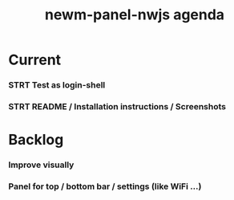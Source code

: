#+TITLE: newm-panel-nwjs agenda

* Current
*** STRT Test as login-shell
*** STRT README / Installation instructions / Screenshots

* Backlog
*** Improve visually
*** Panel for top / bottom bar / settings (like WiFi ...)
